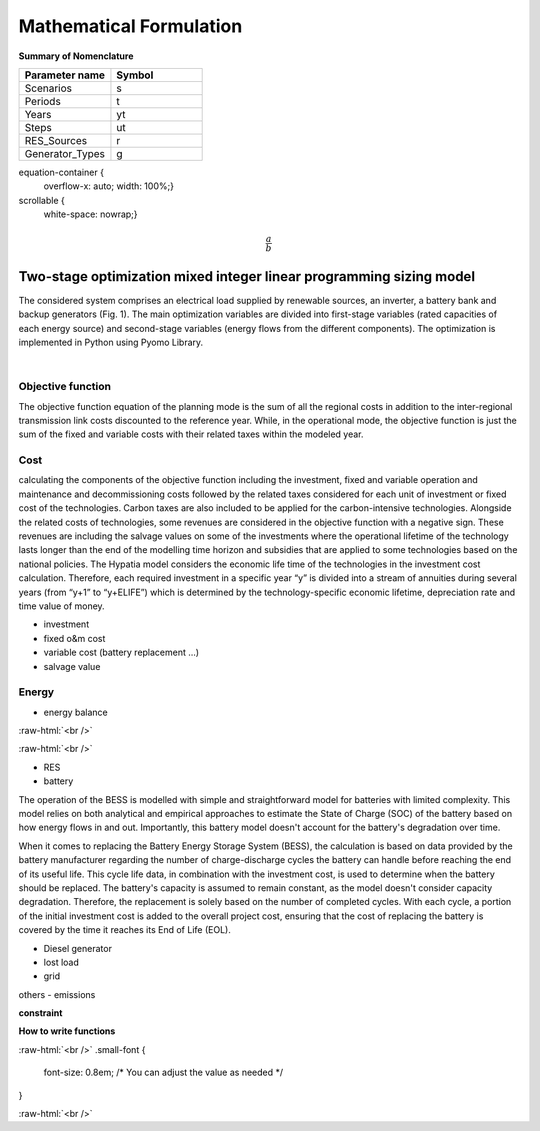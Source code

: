 #######################################
Mathematical Formulation
#######################################
.. role:: raw-html(raw)
    :format: html

**Summary of Nomenclature**


.. list-table:: 
   :widths: 25 25
   :header-rows: 1

   * - Parameter name
     - Symbol
   * - Scenarios
     - s
   * - Periods
     - t  
   * - Years
     - yt
   * - Steps
     - ut
   * - RES_Sources
     - r
   * - Generator_Types
     - g


equation-container {
    overflow-x: auto;
    width: 100%;}

scrollable {
    white-space: nowrap;}



.. raw:: html

    <div class="equation-container">

.. math:: :class: scrollable

    \frac{a}{b}

.. raw:: html

    </div>

Two-stage optimization mixed integer linear programming sizing model
-------------------------------------------------------------------
The considered system comprises an electrical load supplied by renewable sources, an inverter, a battery bank and backup generators (Fig. 1). The main optimization variables are divided into first-stage variables (rated capacities of each energy source) and second-stage variables (energy flows from the different components). The optimization is implemented in Python using Pyomo Library. 

.. image:: https://github.com/AleOnori98/MicroGridsPy_Doc/blob/main/docs/source/Images/Minigrid%20components.jpg?raw=true
   :width: 500
   :align: center

.. |nbsp| unicode:: 0xA0 
   :trim:

|nbsp|

Objective function
===================
 
The objective function equation of the planning mode is the sum of all the regional costs
in addition to the inter-regional transmission link costs discounted to the reference year.
While, in the operational mode, the objective function is just the sum of the
fixed and variable costs with their related taxes within the modeled year.

Cost
====

calculating the components of the objective function including the investment,
fixed and variable operation and maintenance and decommissioning costs followed
by the related taxes considered for each unit of investment or fixed cost
of the technologies. Carbon taxes are also included to be applied for the
carbon-intensive technologies. Alongside the related costs of technologies,
some revenues are considered in the objective function with a negative sign.
These revenues are including the salvage values on some of the investments where the operational 
lifetime of the technology lasts longer than the end of the modelling time horizon
and subsidies that are applied to some technologies based on the national policies.
The Hypatia model considers the economic life time of the technologies in the
investment cost calculation. Therefore, each required investment in a specific
year “y” is divided into a stream of annuities during several years
(from “y+1” to “y+ELIFE”) which is determined by the technology-specific
economic lifetime, depreciation rate and time value of money.

- investment
- fixed o&m cost
- variable cost (battery replacement ...)
- salvage value

Energy
======

- energy balance

:raw-html:`<br />`

.. math::
    :nowrap:
   
        \begin{eqnarray} 
             E_{Demand}(s,yt,t) = 
             \sum_{r} E_{RES}(s,r,yt,t) + 
             \sum_{g} E_{Generator}(s,g,yt,t)+E_{from Grid}(s,yt,t)-
             E_{to Grid}(s,yt,t)+E_{out BESS}(s,yt,t)-E_{in BESS}_{in}(s,yt,t)+Lost\_{Load}(s,yt,t)-
             E_{Curtailment}(s,yt,t)
        \end{eqnarray} 
 
:raw-html:`<br />`


- RES
- battery
The operation of the BESS is modelled with simple and straightforward model for batteries with limited complexity. This model relies on both analytical and empirical approaches to estimate the State of Charge (SOC) of the battery based on how energy flows in and out. Importantly, this battery model doesn't account for the battery's degradation over time.

When it comes to replacing the Battery Energy Storage System (BESS), the calculation is based on data provided by the battery manufacturer regarding the number of charge-discharge cycles the battery can handle before reaching the end of its useful life. This cycle life data, in combination with the investment cost, is used to determine when the battery should be replaced. The battery's capacity is assumed to remain constant, as the model doesn't consider capacity degradation. Therefore, the replacement is solely based on the number of completed cycles. With each cycle, a portion of the initial investment cost is added to the overall project cost, ensuring that the cost of replacing the battery is covered by the time it reaches its End of Life (EOL).

- Diesel generator
- lost load
- grid

others
- emissions

**constraint**

**How to write functions**



.. container:: scrolling-wrapper

:raw-html:`<br />`
.small-font {
    font-size: 0.8em; /* You can adjust the value as needed */
}
   .. math:: :class: small-font
      :nowrap:

      \begin{eqnarray}
         Energy\_{Demand}\_(scenario,year,period) =
         \sum_{year} (1+Discount_{rate}(year))^{-year}
         \times \sum_{link} \bigg[InvCost\_{link}(year,link)+
         FixCost\_{link}(year,link)+DecomCost\_{link}(year,link)+
         VarCost\_{link}(year,link)+FixTax\_{link}(year,link)+
         InvTax\_{link}(year,link)-InvSub\_{link}(year,link)-
         FixSub\_{link}(year,link)-InvSalvage\_{link}\bigg]
         \;\;\; \forall year \in years , \forall link \in links
      \end{eqnarray}

:raw-html:`<br />`

